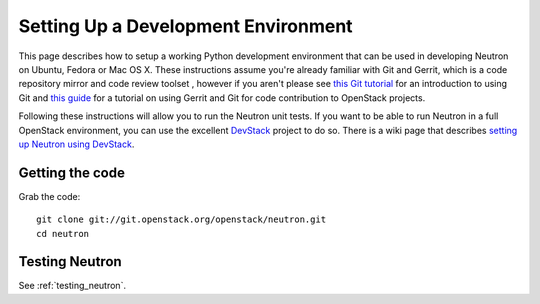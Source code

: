 ..
      Copyright 2010-2013 United States Government as represented by the
      Administrator of the National Aeronautics and Space Administration.
      All Rights Reserved.

      Licensed under the Apache License, Version 2.0 (the "License"); you may
      not use this file except in compliance with the License. You may obtain
      a copy of the License at

          http://www.apache.org/licenses/LICENSE-2.0

      Unless required by applicable law or agreed to in writing, software
      distributed under the License is distributed on an "AS IS" BASIS, WITHOUT
      WARRANTIES OR CONDITIONS OF ANY KIND, either express or implied. See the
      License for the specific language governing permissions and limitations
      under the License.


      Convention for heading levels in Neutron devref:
      =======  Heading 0 (reserved for the title in a document)
      -------  Heading 1
      ~~~~~~~  Heading 2
      +++++++  Heading 3
      '''''''  Heading 4
      (Avoid deeper levels because they do not render well.)


Setting Up a Development Environment
====================================

This page describes how to setup a working Python development
environment that can be used in developing Neutron on Ubuntu, Fedora or
Mac OS X. These instructions assume you're already familiar with
Git and Gerrit, which is a code repository mirror and code review toolset
, however if you aren't please see `this Git tutorial`_ for an introduction
to using Git and `this guide`_ for a tutorial on using Gerrit and Git for
code contribution to OpenStack projects.

.. _this Git tutorial: http://git-scm.com/book/en/Getting-Started
.. _this guide: http://docs.openstack.org/infra/manual/developers.html#development-workflow

Following these instructions will allow you to run the Neutron unit
tests. If you want to be able to run Neutron in a full OpenStack environment,
you can use the excellent `DevStack`_ project to do so. There is a wiki page
that describes `setting up Neutron using DevStack`_.

.. _DevStack: https://git.openstack.org/cgit/openstack-dev/devstack
.. _setting up Neutron using Devstack: https://wiki.openstack.org/wiki/NeutronDevstack

Getting the code
----------------

Grab the code::

    git clone git://git.openstack.org/openstack/neutron.git
    cd neutron

Testing Neutron
---------------

See :ref:`testing_neutron`.
